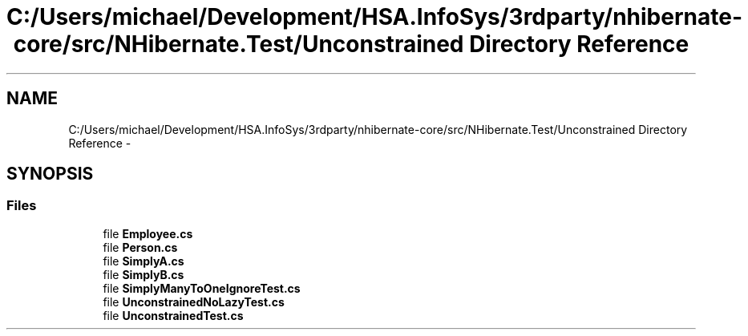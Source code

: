 .TH "C:/Users/michael/Development/HSA.InfoSys/3rdparty/nhibernate-core/src/NHibernate.Test/Unconstrained Directory Reference" 3 "Fri Jul 5 2013" "Version 1.0" "HSA.InfoSys" \" -*- nroff -*-
.ad l
.nh
.SH NAME
C:/Users/michael/Development/HSA.InfoSys/3rdparty/nhibernate-core/src/NHibernate.Test/Unconstrained Directory Reference \- 
.SH SYNOPSIS
.br
.PP
.SS "Files"

.in +1c
.ti -1c
.RI "file \fBEmployee\&.cs\fP"
.br
.ti -1c
.RI "file \fBPerson\&.cs\fP"
.br
.ti -1c
.RI "file \fBSimplyA\&.cs\fP"
.br
.ti -1c
.RI "file \fBSimplyB\&.cs\fP"
.br
.ti -1c
.RI "file \fBSimplyManyToOneIgnoreTest\&.cs\fP"
.br
.ti -1c
.RI "file \fBUnconstrainedNoLazyTest\&.cs\fP"
.br
.ti -1c
.RI "file \fBUnconstrainedTest\&.cs\fP"
.br
.in -1c
